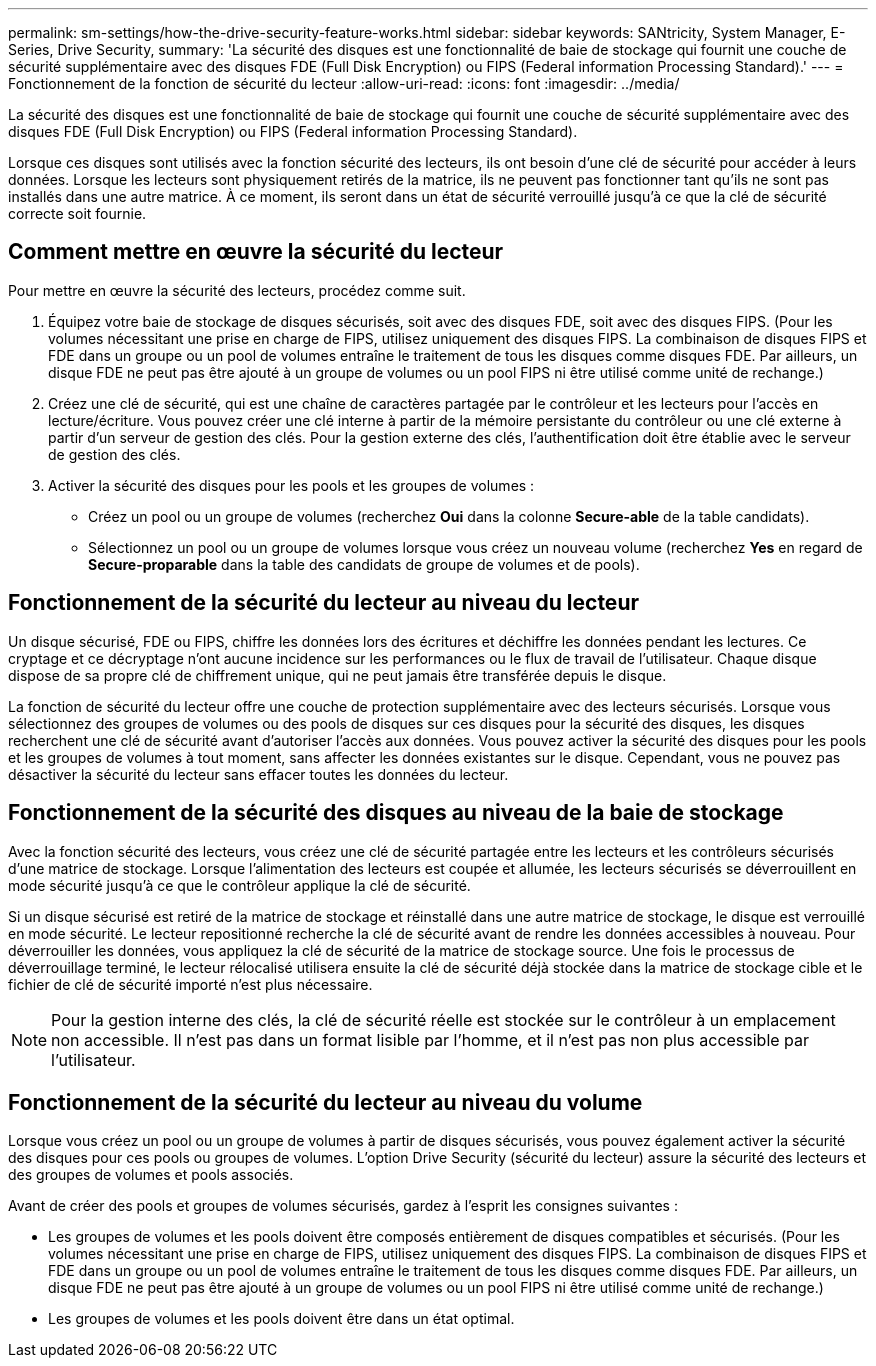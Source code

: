 ---
permalink: sm-settings/how-the-drive-security-feature-works.html 
sidebar: sidebar 
keywords: SANtricity, System Manager, E-Series, Drive Security, 
summary: 'La sécurité des disques est une fonctionnalité de baie de stockage qui fournit une couche de sécurité supplémentaire avec des disques FDE (Full Disk Encryption) ou FIPS (Federal information Processing Standard).' 
---
= Fonctionnement de la fonction de sécurité du lecteur
:allow-uri-read: 
:icons: font
:imagesdir: ../media/


[role="lead"]
La sécurité des disques est une fonctionnalité de baie de stockage qui fournit une couche de sécurité supplémentaire avec des disques FDE (Full Disk Encryption) ou FIPS (Federal information Processing Standard).

Lorsque ces disques sont utilisés avec la fonction sécurité des lecteurs, ils ont besoin d'une clé de sécurité pour accéder à leurs données. Lorsque les lecteurs sont physiquement retirés de la matrice, ils ne peuvent pas fonctionner tant qu'ils ne sont pas installés dans une autre matrice. À ce moment, ils seront dans un état de sécurité verrouillé jusqu'à ce que la clé de sécurité correcte soit fournie.



== Comment mettre en œuvre la sécurité du lecteur

Pour mettre en œuvre la sécurité des lecteurs, procédez comme suit.

. Équipez votre baie de stockage de disques sécurisés, soit avec des disques FDE, soit avec des disques FIPS. (Pour les volumes nécessitant une prise en charge de FIPS, utilisez uniquement des disques FIPS. La combinaison de disques FIPS et FDE dans un groupe ou un pool de volumes entraîne le traitement de tous les disques comme disques FDE. Par ailleurs, un disque FDE ne peut pas être ajouté à un groupe de volumes ou un pool FIPS ni être utilisé comme unité de rechange.)
. Créez une clé de sécurité, qui est une chaîne de caractères partagée par le contrôleur et les lecteurs pour l'accès en lecture/écriture. Vous pouvez créer une clé interne à partir de la mémoire persistante du contrôleur ou une clé externe à partir d'un serveur de gestion des clés. Pour la gestion externe des clés, l'authentification doit être établie avec le serveur de gestion des clés.
. Activer la sécurité des disques pour les pools et les groupes de volumes :
+
** Créez un pool ou un groupe de volumes (recherchez *Oui* dans la colonne *Secure-able* de la table candidats).
** Sélectionnez un pool ou un groupe de volumes lorsque vous créez un nouveau volume (recherchez *Yes* en regard de *Secure-proparable* dans la table des candidats de groupe de volumes et de pools).






== Fonctionnement de la sécurité du lecteur au niveau du lecteur

Un disque sécurisé, FDE ou FIPS, chiffre les données lors des écritures et déchiffre les données pendant les lectures. Ce cryptage et ce décryptage n'ont aucune incidence sur les performances ou le flux de travail de l'utilisateur. Chaque disque dispose de sa propre clé de chiffrement unique, qui ne peut jamais être transférée depuis le disque.

La fonction de sécurité du lecteur offre une couche de protection supplémentaire avec des lecteurs sécurisés. Lorsque vous sélectionnez des groupes de volumes ou des pools de disques sur ces disques pour la sécurité des disques, les disques recherchent une clé de sécurité avant d'autoriser l'accès aux données. Vous pouvez activer la sécurité des disques pour les pools et les groupes de volumes à tout moment, sans affecter les données existantes sur le disque. Cependant, vous ne pouvez pas désactiver la sécurité du lecteur sans effacer toutes les données du lecteur.



== Fonctionnement de la sécurité des disques au niveau de la baie de stockage

Avec la fonction sécurité des lecteurs, vous créez une clé de sécurité partagée entre les lecteurs et les contrôleurs sécurisés d'une matrice de stockage. Lorsque l'alimentation des lecteurs est coupée et allumée, les lecteurs sécurisés se déverrouillent en mode sécurité jusqu'à ce que le contrôleur applique la clé de sécurité.

Si un disque sécurisé est retiré de la matrice de stockage et réinstallé dans une autre matrice de stockage, le disque est verrouillé en mode sécurité. Le lecteur repositionné recherche la clé de sécurité avant de rendre les données accessibles à nouveau. Pour déverrouiller les données, vous appliquez la clé de sécurité de la matrice de stockage source. Une fois le processus de déverrouillage terminé, le lecteur rélocalisé utilisera ensuite la clé de sécurité déjà stockée dans la matrice de stockage cible et le fichier de clé de sécurité importé n'est plus nécessaire.

[NOTE]
====
Pour la gestion interne des clés, la clé de sécurité réelle est stockée sur le contrôleur à un emplacement non accessible. Il n'est pas dans un format lisible par l'homme, et il n'est pas non plus accessible par l'utilisateur.

====


== Fonctionnement de la sécurité du lecteur au niveau du volume

Lorsque vous créez un pool ou un groupe de volumes à partir de disques sécurisés, vous pouvez également activer la sécurité des disques pour ces pools ou groupes de volumes. L'option Drive Security (sécurité du lecteur) assure la sécurité des lecteurs et des groupes de volumes et pools associés.

Avant de créer des pools et groupes de volumes sécurisés, gardez à l'esprit les consignes suivantes :

* Les groupes de volumes et les pools doivent être composés entièrement de disques compatibles et sécurisés. (Pour les volumes nécessitant une prise en charge de FIPS, utilisez uniquement des disques FIPS. La combinaison de disques FIPS et FDE dans un groupe ou un pool de volumes entraîne le traitement de tous les disques comme disques FDE. Par ailleurs, un disque FDE ne peut pas être ajouté à un groupe de volumes ou un pool FIPS ni être utilisé comme unité de rechange.)
* Les groupes de volumes et les pools doivent être dans un état optimal.

